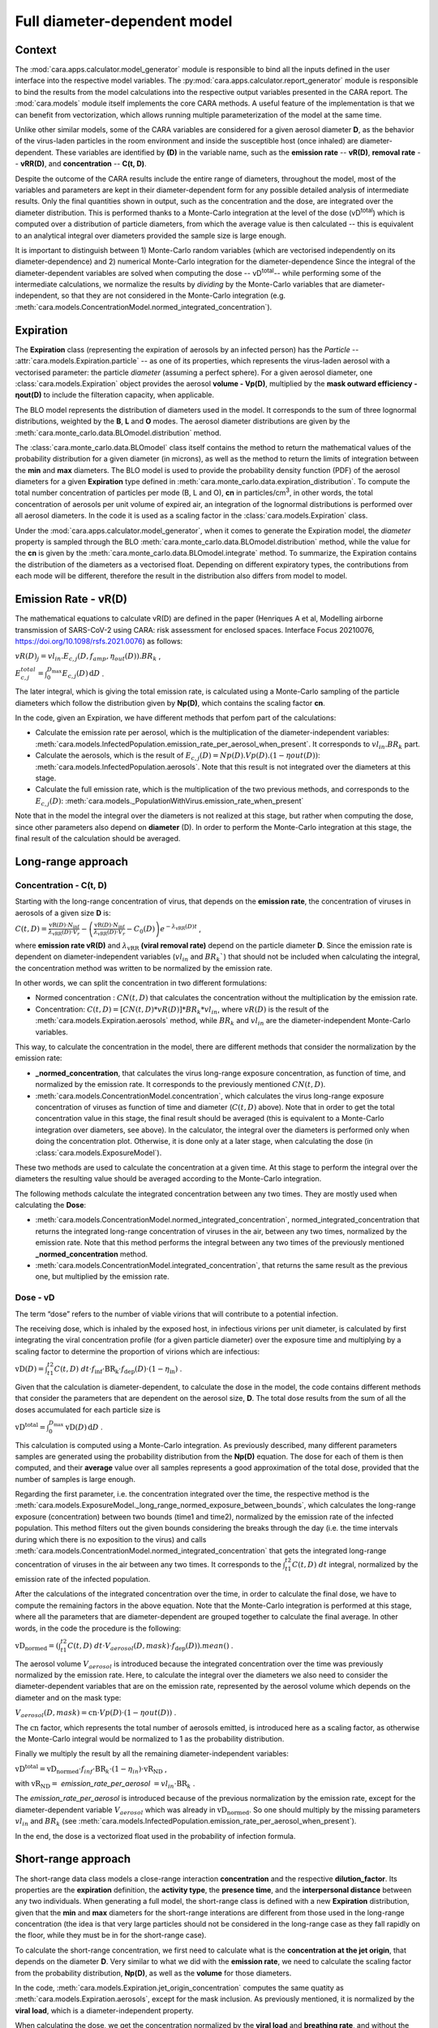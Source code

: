 *****************************
Full diameter-dependent model
*****************************

Context
=======


The :mod:`cara.apps.calculator.model_generator` module is responsible to bind all the inputs defined in the user interface into the respective model variables.
The :py:mod:`cara.apps.calculator.report_generator` module is responsible to bind the results from the model calculations into the respective output variables presented in the CARA report.
The :mod:`cara.models` module itself implements the core CARA methods.  A useful feature of the implementation is that we can benefit from vectorization, which allows running multiple parameterization of the model at the same time.

Unlike other similar models, some of the CARA variables are considered for a given aerosol diameter **D**, 
as the behavior of the virus-laden particles in the room environment and inside the susceptible host (once inhaled) are diameter-dependent. 
These variables are identified by **(D)** in the variable name, such as the **emission rate** -- **vR(D)**, **removal rate** -- **vRR(D)**, and **concentration** -- **C(t, D)**.

Despite the outcome of the CARA results include the entire range of diameters, throughout the model,
most of the variables and parameters are kept in their diameter-dependent form for any possible detailed analysis of intermediate results.
Only the final quantities shown in output, such as the concentration and the dose, are integrated over the diameter distribution.
This is performed thanks to a Monte-Carlo integration at the level of the dose (vD\ :sup:`total`\) which is computed over a distribution of particle diameters,
from which the average value is then calculated -- this is equivalent to an analytical integral over diameters
provided the sample size is large enough.

It is important to distinguish between 1) Monte-Carlo random variables (which are vectorised independently on its diameter-dependence) and 2) numerical Monte-Carlo integration for the diameter-dependence
Since the integral of the diameter-dependent variables are solved when computing the dose -- vD\ :sup:`total`\ -- while performing some of the intermediate calculations, 
we normalize the results by *dividing* by the Monte-Carlo variables that are diameter-independent, so that they are not considered in the Monte-Carlo integration (e.g. :meth:`cara.models.ConcentrationModel.normed_integrated_concentration`).

Expiration
==========

The **Expiration** class (representing the expiration of aerosols by an infected person) has the `Particle` -- :attr:`cara.models.Expiration.particle` -- as one of its properties, 
which represents the virus-laden aerosol with a vectorised parameter: the particle `diameter` (assuming a perfect sphere).
For a given aerosol diameter, one :class:`cara.models.Expiration` object provides the aerosol **volume - Vp(D)**, multiplied by the **mask outward efficiency - ηout(D)** to include the filteration capacity, when applicable.

The BLO model represents the distribution of diameters used in the model. It corresponds to the sum of three lognormal distributions, weighted by the **B**, **L** and **O** modes.
The aerosol diameter distributions are given by the :meth:`cara.monte_carlo.data.BLOmodel.distribution` method.

The :class:`cara.monte_carlo.data.BLOmodel` class itself contains the method to return the mathematical values of the probability distribution for a given diameter (in microns), 
as well as the method to return the limits of integration between the **min** and **max** diameters.
The BLO model is used to provide the probability density function (PDF) of the aerosol diameters for a given **Expiration** type defined in :meth:`cara.monte_carlo.data.expiration_distribution`.
To compute the total number concentration of particles per mode (B, L and O), **cn** in particles/cm\ :sup:`3`\, in other words, the total concentration of aerosols per unit volume of expired air, 
an integration of the lognormal distributions is performed over all aerosol diameters. In the code it is used as a scaling factor in the :class:`cara.models.Expiration` class.

Under the :mod:`cara.apps.calculator.model_generator`, when it comes to generate the Expiration model, the `diameter` property is sampled through the BLO :meth:`cara.monte_carlo.data.BLOmodel.distribution` method, while the value for the **cn** is given by the :meth:`cara.monte_carlo.data.BLOmodel.integrate` method.
To summarize, the Expiration contains the distribution of the diameters as a vectorised float. Depending on different expiratory types, the contributions from each mode will be different, therefore the result in the distribution also differs from model to model.

Emission Rate - vR(D)
=====================

The mathematical equations to calculate vR(D) are defined in the paper
(Henriques A et al, Modelling airborne transmission of SARS-CoV-2 using CARA: risk assessment for enclosed spaces.
Interface Focus 20210076, https://doi.org/10.1098/rsfs.2021.0076) as follows:

:math:`vR(D)_j=vl_{in} . E_{c, j}(D, f_{amp}, η_{out}(D)) . BR_k` ,

:math:`E_{c, j}^{total}=\int_0^{D_{\mathrm{max}}} E_{c,j}(D)\, \mathrm{d}D` .

The later integral, which is giving the total emission rate, is calculated using a Monte-Carlo sampling of the particle diameters which follow the distribution given by **Np(D)**, which contains the scaling factor **cn**.

In the code, given an Expiration, we have different methods that perfom part of the calculations:

* Calculate the emission rate per aerosol, which is the multiplication of the diameter-independent variables: :meth:`cara.models.InfectedPopulation.emission_rate_per_aerosol_when_present`. It corresponds to :math:`vl_{in} . BR_{k}` part.
* Calculate the aerosols, which is the result of :math:`E_{c,j}(D) = Np(D) . Vp(D) . (1 − ηout(D))`: :meth:`cara.models.InfectedPopulation.aerosols`. Note that this result is not integrated over the diameters at this stage.
* Calculate the full emission rate, which is the multiplication of the two previous methods, and corresponds to the :math:`E_{c,j}(D)`: :meth:`cara.models._PopulationWithVirus.emission_rate_when_present`

Note that in the model the integral over the diameters is not realized at this stage, but rather when computing the dose, since other parameters also depend on **diameter** (D).
In order to perform the Monte-Carlo integration at this stage, the final result of the calculation should be averaged.

Long-range approach
===================

Concentration - C(t, D)
***********************

Starting with the long-range concentration of virus, that depends on the **emission rate**, the concentration of viruses in aerosols of a given size **D** is:

:math:`C(t, D)=\frac{\mathrm{vR}(D) \cdot N_{\mathrm{inf}}}{\lambda_{\mathrm{vRR}}(D) \cdot V_r}-\left (\frac{\mathrm{vR}(D) \cdot N_{\mathrm{inf}}}{\lambda_{\mathrm{vRR}}(D) \cdot V_r}-C_0(D) \right )e^{-\lambda_{\mathrm{vRR}}(D)t}` ,

where **emission rate vR(D)** and :math:`\lambda_{\mathrm{vRR}}` **(viral removal rate)** depend on the particle diameter **D**.
Since the emission rate is dependent on diameter-independent variables (:math:`vl_{in}` and :math:`BR_k``) that should not be included when calculating the integral, the concentration method was written to be normalized by the emission rate.

In other words, we can split the concentration in two different formulations:

* Normed concentration : :math:`CN(t, D)` that calculates the concentration without the multiplication by the emission rate.
* Concentration: :math:`C(t, D) = [CN(t, D) * vR(D)] * BR_k * vl_{in}`, where :math:`vR(D)` is the result of the :meth:`cara.models.Expiration.aerosols` method, while :math:`BR_k` and :math:`vl_{in}` are the diameter-independent Monte-Carlo variables.

This way, to calculate the concentration in the model, there are different methods that consider the normalization by the emission rate:

* **_normed_concentration**, that calculates the virus long-range exposure concentration, as function of time, and normalized by the emission rate. It corresponds to the previously mentioned :math:`CN(t, D)`.
* :meth:`cara.models.ConcentrationModel.concentration`, which calculates the virus long-range exposure concentration of viruses as function of time and diameter (:math:`C(t, D)` above). Note that in order to get the total concentration value in this stage, the final result should be averaged (this is equivalent to a Monte-Carlo integration over diameters, see above). In the calculator, the integral over the diameters is performed only when doing the concentration plot. Otherwise, it is done only at a later stage, when calculating the dose (in :class:`cara.models.ExposureModel`).

These two methods are used to calculate the concentration at a given time. At this stage to perform the integral over the diameters the resulting value should be averaged according to the Monte-Carlo integration.

The following methods calculate the integrated concentration between any two times. They are mostly used when calculating the **Dose**:

* :meth:`cara.models.ConcentrationModel.normed_integrated_concentration`, normed_integrated_concentration that returns the integrated long-range concentration of viruses in the air, between any two times, normalized by the emission rate. Note that this method performs the integral between any two times of the previously mentioned **_normed_concentration** method.
* :meth:`cara.models.ConcentrationModel.integrated_concentration`, that returns the same result as the previous one, but multiplied by the emission rate.

.. Note that the integral over the diameters is performed later in the dose, with the average of the samples, since the diameters are sampled according to the distribution given by **Np(D)**. The integral over different times is calculated directly in the class (integrated methods).

Dose - vD
*********

The term “dose” refers to the number of viable virions that will contribute to a potential infection.

The receiving dose, which is inhaled by the exposed host, in infectious virions per unit diameter, is calculated by first integrating the viral concentration profile (for a given particle diameter) over the exposure time and multiplying by a scaling factor to determine the proportion of virions which are infectious:

:math:`\mathrm{vD}(D)=\int_{t1}^{t2}C(t, D)\;dt \cdot f_{\mathrm{inf}} \cdot \mathrm{BR}_{\mathrm{k}} \cdot f_{\mathrm{dep}}(D) \cdot   (1-\eta_{\mathrm{in}})` .

Given that the calculation is diameter-dependent, to calculate the dose in the model, the code contains different methods that consider the parameters that are dependent on the aerosol size, **D**.
The total dose results from the sum of all the doses accumulated for each particle size is

:math:`\mathrm{vD^{total}} = \int_0^{D_{\mathrm{max}}} \mathrm{vD}(D) \, \mathrm{d}D` .

This calculation is computed using a Monte-Carlo integration. As previously described, many different parameters samples are generated using the probability distribution from the **Np(D)** equation.
The dose for each of them is then computed, and their **average** value over all samples represents a good approximation of the total dose, provided that the number of samples is large enough.

Regarding the first parameter, i.e. the concentration integrated over the time, the respective method is the :meth:`cara.models.ExposureModel._long_range_normed_exposure_between_bounds`, which calculates the long-range exposure (concentration) between two bounds (time1 and time2), normalized by the emission rate of the infected population.
This method filters out the given bounds considering the breaks through the day (i.e. the time intervals during which there is no exposition to the virus) and calls :meth:`cara.models.ConcentrationModel.normed_integrated_concentration` that gets the integrated long-range concentration of viruses in the air between any two times.
It corresponds to the :math:`\int_{t1}^{t2}C(t, D)\;dt` integral, normalized by the emission rate of the infected population.

After the calculations of the integrated concentration over the time, in order to calculate the final dose, we have to compute the remaining factors in the above equation.
Note that the Monte-Carlo integration is performed at this stage, where all the parameters that are diameter-dependent are grouped together to calculate the final average.
In other words, in the code the procedure is the following:

:math:`\mathrm{vD_{normed}} = (\int_{t1}^{t2}C(t, D)\;dt \cdot V_{aerosol}(D, mask) \cdot f_{\mathrm{dep}}(D)).mean()` .

The aerosol volume :math:`V_{aerosol}` is introduced because the integrated concentration over the time was previously normalized by the emission rate.
Here, to calculate the integral over the diameters we also need to consider the diameter-dependent variables that are on the emission rate, represented by the aerosol volume which depends on the diameter and on the mask type:

:math:`V_{aerosol}(D, mask) = \mathrm{cn} \cdot Vp(D) \cdot (1 − ηout(D))` .

The :math:`\mathrm{cn}` factor, which represents the total number of aerosols emitted, is introduced here as a scaling factor, as otherwise the Monte-Carlo integral would be normalized to 1 as the probability distribution.

Finally we multiply the result by all the remaining diameter-independent variables:

:math:`\mathrm{vD^{total}} = \mathrm{vD_{normed}} \cdot f_{inf} \cdot \mathrm{BR}_{k} \cdot (1 - η_{in}) \cdot \mathrm{vR_{ND}}` ,

with :math:`\mathrm{vR_{ND}} =` `emission_rate_per_aerosol` :math:`= vl_{in} \cdot \mathrm{BR}_{k}` .

The `emission_rate_per_aerosol` is introduced because of the previous normalization by the emission rate, except for the diameter-dependent variable :math:`V_{aerosol}` which was already in :math:`\mathrm{vD_{normed}}`. So one should multiply by the missing parameters :math:`vl_{in}` and :math:`BR_{k}` (see :meth:`cara.models.InfectedPopulation.emission_rate_per_aerosol_when_present`).

In the end, the dose is a vectorized float used in the probability of infection formula.

Short-range approach
====================

The short-range data class models a close-range interaction **concentration** and the respective **dilution_factor**.
Its properties are the **expiration** definition, the **activity type**, the **presence time**, and the **interpersonal distance** between any two individuals.
When generating a full model, the short-range class is defined with a new **Expiration** distribution, given that the **min** and **max** diameters for the short-range interations are different from those used in the long-range concentration (the idea is that very large particles should not be considered in the long-range case as they fall rapidly on the floor, while they must be in for the short-range case).

To calculate the short-range concentration, we first need to calculate what is the **concentration at the jet origin**, that depends on the diameter **D**. Very similar to what we did with the **emission rate**, we need to calculate the scaling factor from the probability distribution, **Np(D)**, as well as the **volume** for those diameters.

In the code, :meth:`cara.models.Expiration.jet_origin_concentration` computes the same quatity as :meth:`cara.models.Expiration.aerosols`, except for the mask inclusion. As previously mentioned, it is normalized by the **viral load**, which is a diameter-independent property.

When calculating the dose, we get the concentration normalized by the **viral load** and **breathing rate**, and without the **dilution factor**, since these parameters are Monte-Carlo variables that do not depend on the diameter.

Concentration - C(t, D)
***********************

The short-range concentration close to the mouth or nose of an exposed person, may be written as:

:math:`C_{SR}(t, D) = \frac{1}{S({x})}*(C_{0, SR}(D) - C(t, D))` .

It depends on the **long-range concentration** of viruses, on the **dilution factor** and on the **initial concentration** of viruses on the mouth or nose of the emitter.
As for the long-range concentration, we must normalize the short-range concentration on parameters that are diameter-dependent variables, to profit from the Monte-Carlo integration.
Besides that, one should consider that for each interaction, the expiration type may be different, therefore a new distribution of diameters should be taken into consideration.

The method to calculate the concentration viruses on the mouth or nose of the emitting person, has the viral load as multiplying factor:

:math:`C_{0, SR}=(\int_{D_{min}}^{D_{\mathrm{max = 1000μm}}} N_p(D) \cdot V_p(D)\, \mathrm{d}D) \cdot 10^{-6} \cdot vl_{in}` .

In other words, in the code we have one method that returns the value of :math:`N_p(D) \cdot V_p(D)`, :meth:`cara.models.Expiration.jet_origin_concentration`. Note that similarly to the `long-range` approach, the integral over the diameters is not calculated at this stage.

To calculate the `long-range` concentration of viruses, `C(t, D)`, we profit from the :meth:`cara.models.ConcentrationModel.long_range_normed_concentration` method, normalized by the viral load, the diameter-independent variable in the concentration.
However, since the diameter distribution is different on the `short-range` interactions, we need to perform one approximation using interpolation. The set of points we want the interpolated values are the short-range particle diameters (given by the current expiration). The set of points with a known value are the long-range particle diameters (given by the initial expiration). The set of known values are the long-range concentration values normalised by the viral load. At this point, we have a procedure to calculate :math:`C_{0, SR}  - C(t, D)`. Given that we already have the result of the `dilution_factor`, the result of :math:`\frac{1}{S({x})} \cdot (C_{0, SR}  - C(t, D))` is given by the method :meth:`cara.models.ShortRangeModel.normed_concentration`. To sum up, this method calculates the virus `short-range` exposure concentration, as a function of time. It is normalized by the viral load, and the integral over the diameters is not performed at this stage.

The method :meth:`cara.models.ShortRangeModel.short_range_concentration` applies the multiplication by the viral load to the result of the previous method, returning the final short-range concentration for a given time.

The final concentration is the sum of the `short-range` and `long-range` concentrations.

Dose - vD
*********

In theory, the `short-range` dose is defined as follows:

:math:`\mathrm{vD}(D)= \mathrm{vD^{long-range}}(D) + \sum\limits_{i=1}^{n} \int_{t1}^{t2}C_{SR}(t, D)\;dt \cdot f_{\mathrm{inf}} \cdot \mathrm{BR}_{\mathrm{k}} \cdot f_{\mathrm{dep}}(D) \cdot (1-\eta_{\mathrm{in}})` ,

where :math:`\mathrm{vD^{long-range}}(D)` is the long-range, diameter-dependent dose computed previously, and

:math:`\mathrm{vD^{total}} = \int_0^{D_{\mathrm{max}}} \mathrm{vD}(D) \, \mathrm{d}D` .

In the code, the method that returns the value for the dose is the :meth:`cara.models.ExposureModel.deposited_exposure_between_bounds`. First we perform the multiplications by the diameter-dependent variables so that we can profit from the Monte-Carlo integration. Then we multiply the final value by the diameter-independent variables.

The method :meth:`cara.models.ShortRangeModel.normed_jet_exposure_between_bounds` gets the integrated short-range concentration of viruses in the air between the times start and stop, normalized by the virus **viral load**, and without **dilution**. Very similar to the long-range procedure, this method performs the integral of the concentration for the given time boundaries.

Once we have the integral of the concentration normalized by the **viral load**, we multiply by the remaining diameter-dependent properties to perform the integral over the particle diameters, including the **fraction deposited** computed with an evaporation factor of `1` (as the aerosols do not have time to evaporate during a short-range interaction):

:math:`\int_{0}^{D_{max}}C_{SR}(t, D) \cdot f_{dep}(D) \;dD` .

Note that in the code we perform the subtraction between the concentration at the jet origin and the `long-range` concentration of viruses in two steps when we calculate the dose, since the contribution of the diameter-dependent variable :math:`f_{dep}` has to be multiplied separately in substractions:

`integral_over_diameters =` :math:`((C_{0, SR} \cdot f_{dep}) - (C(t, D) \cdot f_{dep})).mean()` .

To perform the integral, we calculate the average since it is a good approximation of the **vD** total, provided that the number of samples is large enough.

Then, we add the contribution to the result of the diameter-independent vectorized properties, which are the **dilution factor**, **viral load**, **fraction of infectious virus** and **breathing rate**:

`vD = integral_over_diameters . exhalation_rate . inhalation_rate / dilution` :math:`\cdot f_{inf} \cdot vl_{in} \cdot (1 - η_{in})` .

Note that the multiplication over the `exhalation_rate` is done at each `short-range` interaction since the `Activity` type may be different for different interactions.

The final dose is the sum of the `short-range` and `long-range` doses.
